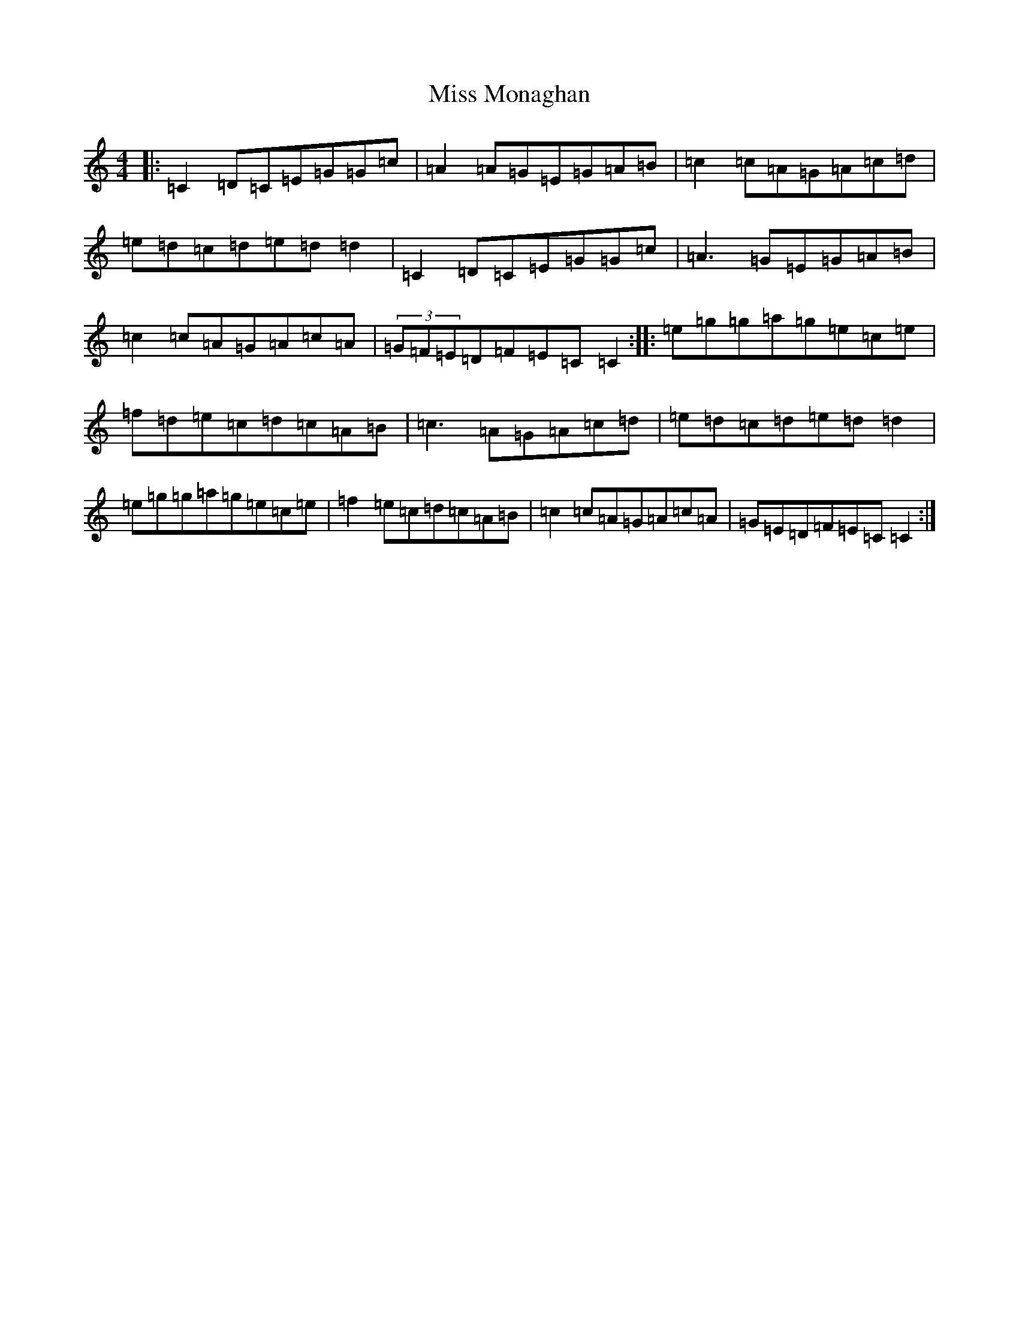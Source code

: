 X: 14396
T: Miss Monaghan
S: https://thesession.org/tunes/471#setting471
Z: D Major
R: reel
M:4/4
L:1/8
K: C Major
|:=C2=D=C=E=G=G=c|=A2=A=G=E=G=A=B|=c2=c=A=G=A=c=d|=e=d=c=d=e=d=d2|=C2=D=C=E=G=G=c|=A3=G=E=G=A=B|=c2=c=A=G=A=c=A|(3=G=F=E=D=F=E=C=C2:||:=e=g=g=a=g=e=c=e|=f=d=e=c=d=c=A=B|=c3=A=G=A=c=d|=e=d=c=d=e=d=d2|=e=g=g=a=g=e=c=e|=f2=e=c=d=c=A=B|=c2=c=A=G=A=c=A|=G=E=D=F=E=C=C2:|
